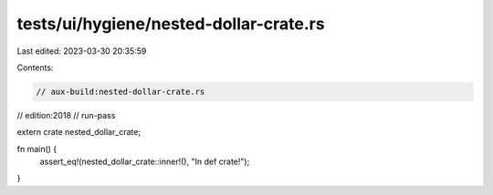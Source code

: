 tests/ui/hygiene/nested-dollar-crate.rs
=======================================

Last edited: 2023-03-30 20:35:59

Contents:

.. code-block:: rs

    // aux-build:nested-dollar-crate.rs
// edition:2018
// run-pass

extern crate nested_dollar_crate;

fn main() {
    assert_eq!(nested_dollar_crate::inner!(), "In def crate!");
}


